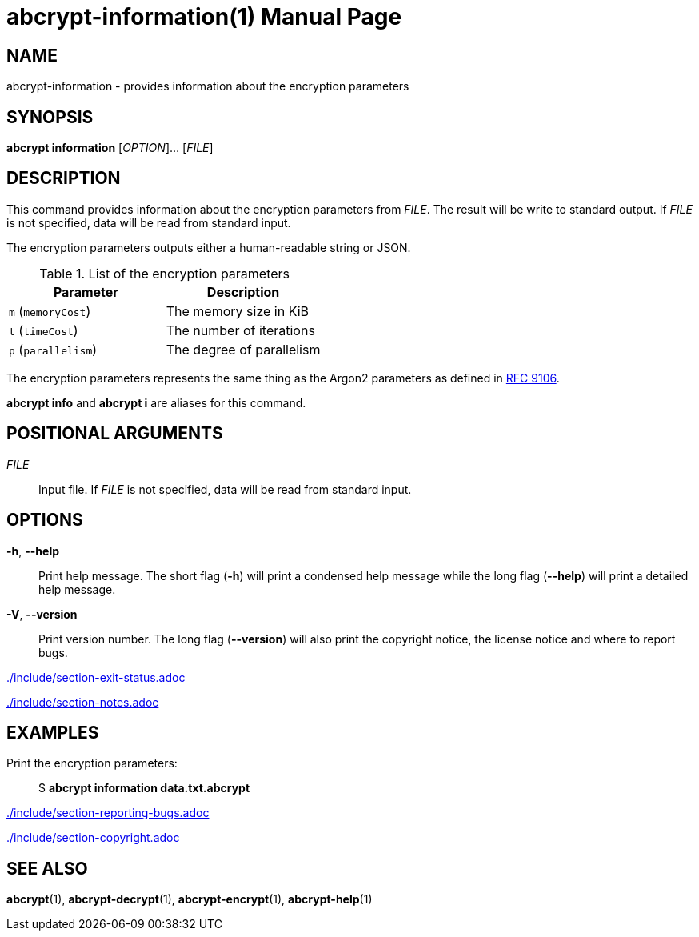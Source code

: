 // SPDX-FileCopyrightText: 2022 Shun Sakai
//
// SPDX-License-Identifier: CC-BY-4.0

= abcrypt-information(1)
// Specify in UTC.
:docdate: 2024-08-02
:doctype: manpage
ifdef::revnumber[:mansource: abcrypt {revnumber}]
ifndef::revnumber[:mansource: abcrypt]
:manmanual: General Commands Manual
ifndef::site-gen-antora[:includedir: ./include]
:ietf-datatracker: https://datatracker.ietf.org
:datatracker-html-doc: {ietf-datatracker}/doc/html
:rfc9106: {datatracker-html-doc}/rfc9106

== NAME

abcrypt-information - provides information about the encryption parameters

== SYNOPSIS

*abcrypt information* [_OPTION_]... [_FILE_]

== DESCRIPTION

This command provides information about the encryption parameters from _FILE_.
The result will be write to standard output. If _FILE_ is not specified, data
will be read from standard input.

The encryption parameters outputs either a human-readable string or JSON.

.List of the encryption parameters
|===
|Parameter |Description

|`m` (`memoryCost`)
|The memory size in KiB

|`t` (`timeCost`)
|The number of iterations

|`p` (`parallelism`)
|The degree of parallelism
|===

The encryption parameters represents the same thing as the Argon2 parameters as
defined in {rfc9106}[RFC 9106].

*abcrypt info* and *abcrypt i* are aliases for this command.

== POSITIONAL ARGUMENTS

_FILE_::

  Input file. If _FILE_ is not specified, data will be read from standard input.

== OPTIONS

ifdef::json,env-github,site-gen-antora[]
*-j*, *--json*::

  Output the encryption parameters as JSON.
endif::[]

*-h*, *--help*::

  Print help message. The short flag (*-h*) will print a condensed help message
  while the long flag (*--help*) will print a detailed help message.

*-V*, *--version*::

  Print version number. The long flag (*--version*) will also print the
  copyright notice, the license notice and where to report bugs.

ifndef::site-gen-antora[include::{includedir}/section-exit-status.adoc[]]
ifdef::site-gen-antora[include::partial$man/man1/include/section-exit-status.adoc[]]

ifndef::site-gen-antora[include::{includedir}/section-notes.adoc[]]
ifdef::site-gen-antora[include::partial$man/man1/include/section-notes.adoc[]]

== EXAMPLES

Print the encryption parameters:{blank}::

  $ *abcrypt information data.txt.abcrypt*

ifdef::json,env-github,site-gen-antora[]
Print the encryption parameters as JSON:{blank}::

  $ *abcrypt information -j data.txt.abcrypt*
endif::[]

ifndef::site-gen-antora[include::{includedir}/section-reporting-bugs.adoc[]]
ifdef::site-gen-antora[include::partial$man/man1/include/section-reporting-bugs.adoc[]]

ifndef::site-gen-antora[include::{includedir}/section-copyright.adoc[]]
ifdef::site-gen-antora[include::partial$man/man1/include/section-copyright.adoc[]]

== SEE ALSO

*abcrypt*(1), *abcrypt-decrypt*(1), *abcrypt-encrypt*(1), *abcrypt-help*(1)
